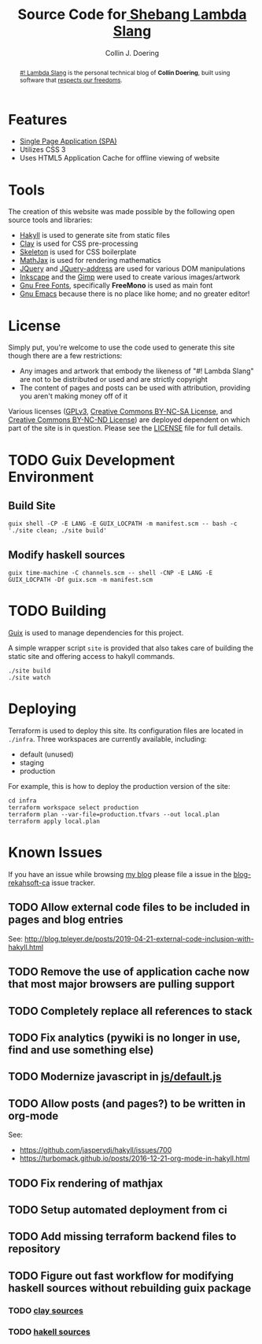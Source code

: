 #+TITLE: Source Code for[[http://www.blog.rekahsoft.ca][ Shebang Lambda Slang]]
#+AUTHOR: Collin J. Doering

#+begin_abstract
[[http://www.blog.rekahsoft.ca][#! Lambda Slang]] is the personal technical blog of *Collin Doering*, built using software that
[[https://www.gnu.org/philosophy/free-sw.html][respects our freedoms]].
#+end_abstract

* Features

- [[http://en.wikipedia.org/wiki/Single-page_application][Single Page Application (SPA)]]
- Utilizes CSS 3
- Uses HTML5 Application Cache for offline viewing of website

* Tools

The creation of this website was made possible by the following open source tools and
libraries:

- [[http://jaspervdj.be/hakyll/][Hakyll]] is used to generate site from static files
- [[http://fvisser.nl/clay/][Clay]] is used for CSS pre-processing
- [[http://www.getskeleton.com/][Skeleton]] is used for CSS boilerplate
- [[http://www.mathjax.org/][MathJax]] is used for rendering mathematics
- [[http://jquery.com][JQuery]] and [[https://github.com/asual/jquery-address][JQuery-address]] are used for various DOM manipulations
- [[http://inkscape.org/][Inkscape]] and the [[http://www.gimp.org/][Gimp]] were used to create various images/artwork
- [[http://www.gnu.org/software/freefont/][Gnu Free Fonts]], specifically *FreeMono* is used as main font
- [[http://www.gnu.org/software/emacs/][Gnu Emacs]] because there is no place like home; and no greater editor!

* License

Simply put, you're welcome to use the code used to generate this site though there are a few
restrictions:

- Any images and artwork that embody the likeness of "#! Lambda Slang" are not to be distributed or
  used and are strictly copyright
- The content of pages and posts can be used with attribution, providing you aren't making money off of it

Various licenses ([[https://www.gnu.org/licenses/gpl.html][GPLv3]], [[http://creativecommons.org/licenses/by-nc-sa/4.0/][Creative Commons BY-NC-SA License]], and [[http://creativecommons.org/licenses/by-nc-nd/4.0/][Creative Commons BY-NC-ND
License]]) are deployed dependent on which part of the site is in question. Please see the
[[./LICENSE][LICENSE]] file for full details.

* TODO Guix Development Environment
:PROPERTIES:
:header-args:  :session dev
:END:

** Build Site

#+begin_src shell :results drawer :async
  guix shell -CP -E LANG -E GUIX_LOCPATH -m manifest.scm -- bash -c './site clean; ./site build'
#+end_src

** Modify haskell sources

#+begin_src shell
  guix time-machine -C channels.scm -- shell -CNP -E LANG -E GUIX_LOCPATH -Df guix.scm -m manifest.scm
#+end_src

* TODO Building

[[https://guix.gnu.org/][Guix]] is used to manage dependencies for this project. 

A simple wrapper script ~site~ is provided that also takes care of building the static site
and offering access to hakyll commands.

#+begin_src shell
  ./site build
  ./site watch
#+end_src

* Deploying

Terraform is used to deploy this site. Its configuration files are located in ~./infra~. Three
workspaces are currently available, including:

  - default (unused)
  - staging
  - production

For example, this is how to deploy the production version of the site:

#+begin_src shell
  cd infra
  terraform workspace select production
  terraform plan --var-file=production.tfvars --out local.plan
  terraform apply local.plan
#+end_src

* Known Issues

If you have an issue while browsing [[http://www.blog.rekahsoft.ca][my blog]] please file a issue in the [[https://git.rekahsoft.ca/rekahsoft/blog-rekahsoft-ca/issues][blog-rekahsoft-ca]]
issue tracker.

** TODO Allow external code files to be included in pages and blog entries

See: http://blog.tpleyer.de/posts/2019-04-21-external-code-inclusion-with-hakyll.html

** TODO Remove the use of application cache now that most major browsers are pulling support
** TODO Completely replace all references to stack
** TODO Fix analytics (pywiki is no longer in use, find and use something else)
** TODO Modernize javascript in [[file:js/default.js][js/default.js]]
** TODO Allow posts (and pages?) to be written in org-mode

See:
- https://github.com/jaspervdj/hakyll/issues/700
- https://turbomack.github.io/posts/2016-12-21-org-mode-in-hakyll.html
** TODO Fix rendering of mathjax
** TODO Setup automated deployment from ci
** TODO Add missing terraform backend files to repository
** TODO Figure out fast workflow for modifying haskell sources without rebuilding guix package
*** TODO [[./clay][clay sources]]
*** TODO [[./src][hakell sources]]
